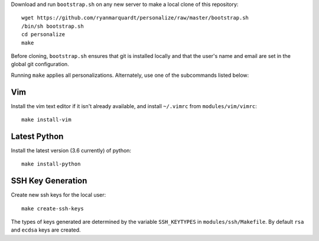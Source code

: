 Download and run ``bootstrap.sh`` on any new server to make a local clone of
this repository::

    wget https://github.com/ryanmarquardt/personalize/raw/master/bootstrap.sh
    /bin/sh bootstrap.sh
    cd personalize
    make

Before cloning, ``bootstrap.sh`` ensures that git is installed locally and 
that the user's name and email are set in the global git configuration.

Running ``make`` applies all personalizations. Alternately, use one of the 
subcommands listed below:


Vim
===============

Install the vim text editor if it isn't already available, and install
``~/.vimrc`` from ``modules/vim/vimrc``::

    make install-vim


Latest Python
==================

Install the latest version (3.6 currently) of python::

    make install-python


SSH Key Generation
==================

Create new ssh keys for the local user::

    make create-ssh-keys

The types of keys generated are determined by the variable ``SSH_KEYTYPES``
in ``modules/ssh/Makefile``. By default ``rsa`` and ``ecdsa`` keys are created.
